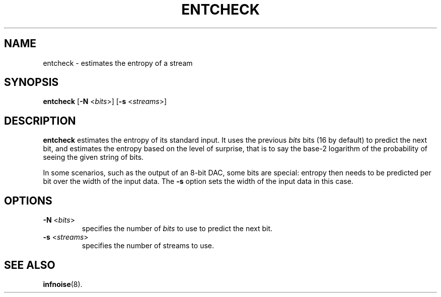 .\"                                      Hey, EMACS: -*- nroff -*-
.TH ENTCHECK 1 "June 22 2018"
.\" Please adjust this date whenever revising the manpage.
.SH NAME
entcheck \- estimates the entropy of a stream
.SH SYNOPSIS
.B entcheck
.RB [ \-N
.RI < bits >]
.RB [ \-s
.RI < streams >]
.SH DESCRIPTION
.B entcheck
estimates the entropy of its standard input.
It uses the previous
.I bits
bits (16 by default) to predict the next bit, and estimates the
entropy based on the level of surprise, that is to say the base-2
logarithm of the probability of seeing the given string of bits.
.PP
In some scenarios, such as the output of an 8-bit DAC, some bits are
special: entropy then needs to be predicted per bit over the width of
the input data. The
.B \-s
option sets the width of the input data in this case.
.PP
.SH OPTIONS
.TP
.BR \-N " <\fIbits\fP>"
specifies the number of
.I bits
to use to predict the next bit.
.TP
.BR \-s " <\fIstreams\fP>"
specifies the number of streams to use.
.SH SEE ALSO
.BR infnoise (8).
